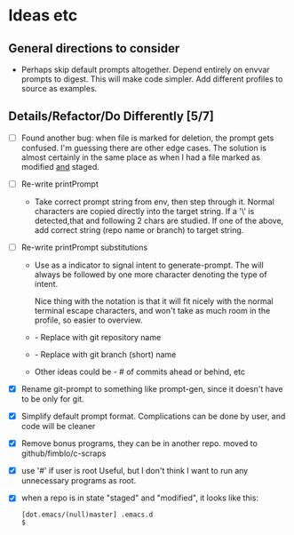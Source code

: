 * Ideas etc

** General directions to consider
- Perhaps skip default prompts altogether. Depend entirely on envvar
  prompts to digest. This will make code simpler. Add different
  profiles to source as examples.

** Details/Refactor/Do Differently [5/7]
- [ ] Found another bug: when file is marked for deletion, the prompt
  gets confused. I'm guessing there are other edge cases. The solution
  is almost certainly in the same place as when I had a file marked as
  modified _and_ staged.
- [ ] Re-write printPrompt
  - Take correct prompt string from env, then step through it. Normal
    characters are copied directly into the target string. If a '\' is
    detected,that and following 2 chars are studied. If one of the
    above, add correct string (repo name or branch) to target string.
- [ ] Re-write printPrompt substitutions
  - Use \p as a indicator to signal intent to generate-prompt. The \p
    will always be followed by one more character denoting the type of
    intent.

    Nice thing with the \p notation is that it will fit nicely with
    the normal terminal escape characters, and won't take as much room
    in the profile, so easier to overview.

  - \pn - Replace with git repository name
  - \pb - Replace with git branch (short) name
  - Other \pX ideas could be - # of commits ahead or behind, etc    
- [X] Rename git-prompt to something like prompt-gen, since it doesn't
  have to be only for git.
- [X] Simplify default prompt format. Complications can be done by user,
  and code will be cleaner
- [X] Remove bonus programs, they can be in another repo.
  moved to github/fimblo/c-scraps
- [X] use '#' if user is root
  Useful, but I don't think I want to run any unnecessary programs as root.

- [X] when a repo is in state "staged" and "modified", it looks like this:
   #+begin_src shell
     [dot.emacs/(null)master] .emacs.d
     $
   #+end_src
